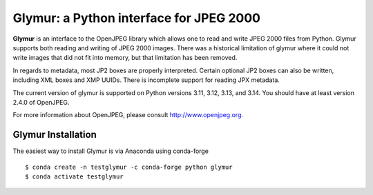 ########################################
Glymur: a Python interface for JPEG 2000
########################################

**Glymur** is an interface to the OpenJPEG library which allows one
to read and write JPEG 2000 files from Python.  Glymur supports
both reading and writing of JPEG 2000 images.  There was a historical
limitation of glymur where it could not write images that did not
fit into memory, but that limitation has been removed.

In regards to metadata, most JP2 boxes are properly interpreted.
Certain optional JP2 boxes can also be written, including XML boxes and
XMP UUIDs.  There is incomplete support for reading JPX metadata.

The current version of glymur is supported on Python versions 3.11,
3.12, 3.13, and 3.14.  You should have at least version 2.4.0 of OpenJPEG.

For more information about OpenJPEG, please consult http://www.openjpeg.org.

*******************
Glymur Installation
*******************
The easiest way to install Glymur is via Anaconda using conda-forge ::

    $ conda create -n testglymur -c conda-forge python glymur
    $ conda activate testglymur

